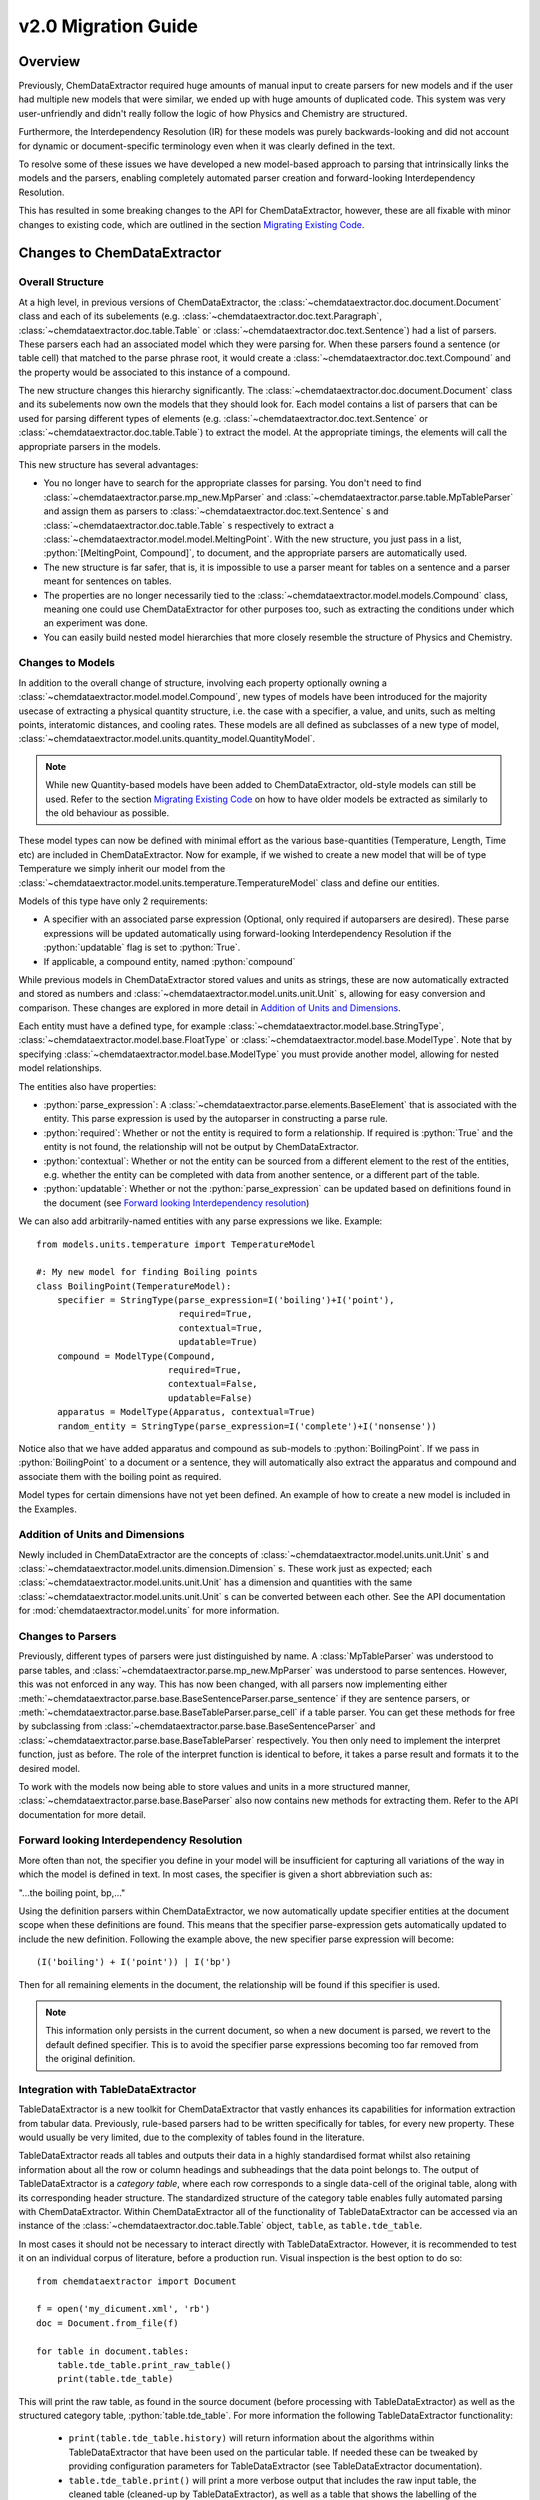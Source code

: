 .. _migration_guide:

.. role:: python(code)
   :language: python

******************************************
v2.0 Migration Guide
******************************************

Overview
=================================

Previously, ChemDataExtractor required huge amounts of manual input to create parsers for new models and if the user had multiple new models that were similar, we ended up with huge amounts of duplicated code. This system was very user-unfriendly and didn't really follow the logic of how Physics and Chemistry are structured.

Furthermore, the Interdependency Resolution (IR) for these models was purely backwards-looking and did not account for dynamic or document-specific terminology even when it was clearly defined in the text.

To resolve some of these issues we have developed a new model-based approach to parsing that intrinsically links the models and the parsers, enabling completely automated parser creation and forward-looking Interdependency Resolution.

This has resulted in some breaking changes to the API for ChemDataExtractor, however, these are all fixable with minor changes to existing code, which are outlined in the section `Migrating Existing Code`_.

Changes to ChemDataExtractor
=================================

Overall Structure
-------------------------

At a high level, in previous versions of ChemDataExtractor, the :class:`~chemdataextractor.doc.document.Document` class and each of its subelements (e.g. :class:`~chemdataextractor.doc.text.Paragraph`, :class:`~chemdataextractor.doc.table.Table` or :class:`~chemdataextractor.doc.text.Sentence`) had a list of parsers. These parsers each had an associated model which they were parsing for. When these parsers found a sentence (or table cell) that matched to the parse phrase root, it would create a :class:`~chemdataextractor.doc.text.Compound` and the property would be associated to this instance of a compound.

The new structure changes this hierarchy significantly. The :class:`~chemdataextractor.doc.document.Document` class and its subelements now own the models that they should look for. Each model contains a list of parsers that can be used for parsing different types of elements (e.g. :class:`~chemdataextractor.doc.text.Sentence` or :class:`~chemdataextractor.doc.table.Table`) to extract the model. At the appropriate timings, the elements will call the appropriate parsers in the models.

This new structure has several advantages:

- You no longer have to search for the appropriate classes for parsing. You don't need to find :class:`~chemdataextractor.parse.mp_new.MpParser` and :class:`~chemdataextractor.parse.table.MpTableParser` and assign them as parsers to :class:`~chemdataextractor.doc.text.Sentence` s and :class:`~chemdataextractor.doc.table.Table` s respectively to extract a :class:`~chemdataextractor.model.model.MeltingPoint`. With the new structure, you just pass in a list, :python:`[MeltingPoint, Compound]`, to document, and the appropriate parsers are automatically used.

- The new structure is far safer, that is, it is impossible to use a parser meant for tables on a sentence and a parser meant for sentences on tables.

- The properties are no longer necessarily tied to the :class:`~chemdataextractor.model.models.Compound` class, meaning one could use ChemDataExtractor for other purposes too, such as extracting the conditions under which an experiment was done.

- You can easily build nested model hierarchies that more closely resemble the structure of Physics and Chemistry.

Changes to Models
----------------------------------

In addition to the overall change of structure, involving each property optionally owning a :class:`~chemdataextractor.model.model.Compound`, new types of models have  been introduced for the majority usecase of extracting a physical quantity structure, i.e. the case with a specifier, a value, and units, such as melting points, interatomic distances, and cooling rates.
These models are all defined as subclasses of a new type of model, :class:`~chemdataextractor.model.units.quantity_model.QuantityModel`.

.. note::

    While new Quantity-based models have been added to ChemDataExtractor, old-style models can still be used. Refer to the section `Migrating Existing Code`_ on how to have older models be extracted as similarly to the old behaviour as possible.

These model types can now be defined with minimal effort as the various base-quantities (Temperature, Length, Time etc) are included in ChemDataExtractor. Now for example, if we wished to create a new model that will be of type Temperature we simply inherit our model from the :class:`~chemdataextractor.model.units.temperature.TemperatureModel` class and define our entities.

Models of this type have only 2 requirements:

- A specifier with an associated parse expression (Optional, only required if autoparsers are desired). These parse expressions will be updated automatically using forward-looking Interdependency Resolution if the :python:`updatable` flag is set to :python:`True`.
- If applicable, a compound entity, named :python:`compound`

While previous models in ChemDataExtractor stored values and units as strings, these are now automatically extracted and stored as numbers and :class:`~chemdataextractor.model.units.unit.Unit` s, allowing for easy conversion and comparison. These changes are explored in more detail in `Addition of Units and Dimensions`_.

Each entity must have a defined type, for example :class:`~chemdataextractor.model.base.StringType`, :class:`~chemdataextractor.model.base.FloatType` or :class:`~chemdataextractor.model.base.ModelType`. Note that by specifying :class:`~chemdataextractor.model.base.ModelType` you must provide another model, allowing for nested model relationships.

The entities also have properties:

- :python:`parse_expression`: A :class:`~chemdataextractor.parse.elements.BaseElement` that is associated with the entity. This parse expression is used by the autoparser in constructing a parse rule.

- :python:`required`: Whether or not the entity is required to form a relationship. If required is :python:`True` and the entity is not found, the relationship will not be output by ChemDataExtractor.

- :python:`contextual`: Whether or not the entity can be sourced from a different element to the rest of the entities, e.g. whether the entity can be completed with data from another sentence, or a different part of the table.

- :python:`updatable`: Whether or not the :python:`parse_expression` can be updated based on definitions found in the document (see `Forward looking Interdependency resolution`_)

We can also add arbitrarily-named entities with any parse expressions we like.
Example::

    from models.units.temperature import TemperatureModel

    #: My new model for finding Boiling points
    class BoilingPoint(TemperatureModel):
        specifier = StringType(parse_expression=I('boiling')+I('point'),
                               required=True,
                               contextual=True,
                               updatable=True)
        compound = ModelType(Compound,
                             required=True,
                             contextual=False,
                             updatable=False)
        apparatus = ModelType(Apparatus, contextual=True)
        random_entity = StringType(parse_expression=I('complete')+I('nonsense'))

Notice also that we have added apparatus and compound as sub-models to :python:`BoilingPoint`. If we pass in :python:`BoilingPoint` to a document or a sentence, they will automatically also extract the apparatus and compound and associate them with the boiling point as required.

Model types for certain dimensions have not yet been defined. An example of how to create a new model is included in the Examples.

Addition of Units and Dimensions
--------------------------------

Newly included in ChemDataExtractor are the concepts of :class:`~chemdataextractor.model.units.unit.Unit` s and :class:`~chemdataextractor.model.units.dimension.Dimension` s. These work just as expected; each :class:`~chemdataextractor.model.units.unit.Unit` has a dimension and quantities with the same :class:`~chemdataextractor.model.units.unit.Unit` s can be converted between each other. See the API documentation for :mod:`chemdataextractor.model.units` for more information.

Changes to Parsers
--------------------

Previously, different types of parsers were just distinguished by name. A :class:`MpTableParser` was understood to parse tables, and :class:`~chemdataextractor.parse.mp_new.MpParser` was understood to parse sentences. However, this was not enforced in any way. This has now been changed, with all parsers now implementing either :meth:`~chemdataextractor.parse.base.BaseSentenceParser.parse_sentence` if they are sentence parsers, or :meth:`~chemdataextractor.parse.base.BaseTableParser.parse_cell` if a table parser. You can get these methods for free by subclassing from :class:`~chemdataextractor.parse.base.BaseSentenceParser` and :class:`~chemdataextractor.parse.base.BaseTableParser` respectively. You then only need to implement the interpret function, just as before.
The role of the interpret function is identical to before, it takes a parse result and formats it to the desired model.

To work with the models now being able to store values and units in a more structured manner, :class:`~chemdataextractor.parse.base.BaseParser` also now contains new methods for extracting them. Refer to the API documentation for more detail.

Forward looking Interdependency Resolution
------------------------------------------

More often than not, the specifier you define in your model will be insufficient for capturing all variations of the way in which the model is defined in text. In most cases, the specifier is given a short abbreviation such as:

"...the boiling point, bp,..."

Using the definition parsers within ChemDataExtractor, we now automatically update specifier entities at the document scope when these definitions are found. This means that the specifier parse-expression gets automatically updated to include the new definition. Following the example above, the new specifier parse expression will become::

(I('boiling') + I('point')) | I('bp')

Then for all remaining elements in the document, the relationship will be found if this specifier is used.

.. note::

    This information only persists in the current document, so when a new document is parsed, we revert to the default defined specifier. This is to avoid the specifier parse expressions becoming too far removed from the original definition.

Integration with TableDataExtractor
-----------------------------------

TableDataExtractor is a new toolkit for ChemDataExtractor that vastly enhances its capabilities for information extraction from tabular data.
Previously, rule-based parsers had to be written specifically for tables, for every new property. These would usually be very limited, due to the complexity of tables found in the literature.

TableDataExtractor reads all tables and outputs their data in a highly standardised format whilst also retaining information about all the row or column headings and subheadings that the data point belongs to. The output of TableDataExtractor is a *category table*, where each row corresponds to a single data-cell of the original table, along with its corresponding header structure.
The standardized structure of the category table enables fully automated parsing with ChemDataExtractor. Within ChemDataExtractor all of the functionality of TableDataExtractor can be accessed via an instance of the :class:`~chemdataextractor.doc.table.Table` object, ``table``, as ``table.tde_table``.

In most cases it should not be necessary to interact directly with TableDataExtractor. However, it is recommended to test it on an individual corpus of literature, before a production run.
Visual inspection is the best option to do so::

    from chemdataextractor import Document

    f = open('my_dicument.xml', 'rb')
    doc = Document.from_file(f)

    for table in document.tables:
        table.tde_table.print_raw_table()
        print(table.tde_table)

This will print the raw table, as found in the source document (before processing with TableDataExtractor) as well as the structured category table, :python:`table.tde_table`.
For more information the following TableDataExtractor functionality:

    * ``print(table.tde_table.history)`` will return information about the algorithms within TableDataExtractor that have been used on the particular table. If needed these can be tweaked by providing configuration parameters for TableDataExtractor (see TableDataExtractor documentation).
    * ``table.tde_table.print()`` will print a more verbose output that includes the raw input table, the cleaned table (cleaned-up by TableDataExtractor), as well as a table that shows the labelling of the sections of the table.
    * ``table.tde_table.to_pandas()`` outputs the table as Pandas DataFrame. This can be useful for further analysis.

More information can be found in the `TableDataExtractor documentation <https://cambridgemolecularengineering-tabledataextractor.readthedocs-hosted.com/en/latest/>`_.


Automatic Parsers
----------------------------------

Due to the built-in forward-looking Interdependency Resolution we no longer have to manually specify as many specifiers when looking for new properties. The quantity extraction involving units and dimensions provides rich new metadata on our extracted values.
These features make data extraction with ChemDataExtractor inherently much more powerful and context-rich.

We have taken advantage this new data to create automatic parsers for both sentences and tables. Any subclasses of :class:`~chemdataextractor.model.units.quantity_model.QuantityModel` have, by default, automatic parsers enabled, meaning no user intervention is needed to start extracting. These automatic parsers work especially well with the TableDataExtractor tables, which store the data in a highly standardised format. Thus, no user adjustments will be needed to extract data from tables.

.. note::

    These parsers rely on the specifier and units information provided in :class:`~chemdataextractor.model.units.quantity_model.QuantityModel`, and described above. Therefore, they cannot be used with existing subclasses of :class:`~chemdataextractor.model.base.BaseModel` and, if needed, new model classes resembling the old ones can be written for that purpose.


Integration with Snowball
-----------------------------------

Due to the new ability of ChemDataExtractor to construct simple parsers automatically, Snowball is now fully integrated into the ChemDataExtractor workflow. Still, training of the Snowball algorithm needs to be performed. However, this is now much simpler to invoke. The Snowball algorithm is simply another parser that can optionally be used and can be passed into the models in the same way as any other custom created parser. Here is an example of using Snowball to extract Curie temperatures::

    class CurieTemperature(TemperatureModel):
        specifier_expression = (I('Curie')+I('temperature') | I('TC')).add_action(join)
        specifier = StringType(parse_expression=specifier_expression, required=True, contextual=False, updatable=True)
        compound = ModelType(Compound, required=True, contextual=True)


    #1. Train from a single/multiple sentences/documents
    s = Sentence('Cobalt displays a Curie Temperature of 1388 K which is higher than BiFeO3.')
    corpus = [s]

    #2. Or train from a path to files
    corpus = './tests/data/relex/curie_training_set/'

    sb = Snowball(CurieTemperature)
    sb.train(corpus)
    CurieTemperature.parsers.append(sb)

Parsing
-----------------------------------

As a result we now have 3 different text parsing methods, each with its own advantages and disadvantages when it comes to extraction precision and recall.

The auto-generated text-parsers, of type :class:`~chemdataextractor.parse.auto.AutoSentenceParser` are very lenient. The root phrases for these parsers find any sentences that contain the required entities and return the first match to the models. As such, parsing with only the auto sentence parser will yield high recall but low precision.
Furthermore, you will only extract correct relations from sentences that contain single instances of your model.

Snowball parsing is the opposite end of the precision-recall spectrum. Snowball is designed to be high precision and low recall based on the training data.

Therefore, if you wish to extract with both high precision and high recall, you will still need to write parse rules for complicated sentence structures, or train Snowball very extensively.

On the other hand, if you only wish to extract data from tables, the automated table parsers normally don't require any further adjustments for simple models.

Migrating Existing Code
=================================

This section is aimed at migrating existing code to run in ChemDataExtractor 2.0 without adding any new functionality. For information on how to take advantage of the new features please also refer to `Upgrading Existing Code`_.

Migrating Models
-----------------
When a model was previously written, a reference to the model would need to be added to  Compound. This no longer needs to be done, so where the old version would have been::

    from chemdataextractor.model import BaseModel, StringType, ListType, ModelType
    from chemdataextractor.model import Compound

    class BoilingPoint(BaseModel):
        value = StringType()
        units = StringType()

    Compound.boiling_points = ListType(ModelType(BoilingPoint))

The new way to write this would be::

    from chemdataextractor.model import BaseModel, StringType, ModelType
    from chemdataextractor.model import Compound

    class BoilingPoint(BaseModel):
        value = StringType()
        units = StringType()
        compound = ModelType(Compound)
        parsers = [BpParser()]

Where BpParser will be explained in the next section.

Migrating Parsers
-----------------

The old way to write a parser would be to explicitly import the model and create it. This is no longer necessary, as all parsers contain a :python:`model` attribute which is set at the required timing by the model. this means that a parser written before as::

    import re
    from chemdataextractor.parse import R, I, W, Optional, merge
    from chemdataextractor.parse.base import BaseParser
    from chemdataextractor.utils import first

    prefix = (R(u'^b\.?p\.?$', re.I) | I(u'boiling') + I(u'point')).hide()
    units = (W(u'°') + Optional(R(u'^[CFK]\.?$')))(u'units').add_action(merge)
    value = R(u'^\d+(\.\d+)?$')(u'value')
    bp = (prefix + value + units)(u'bp')

    class BpParser(BaseParser):
        root = bp

        def interpret(self, result, start, end):
            compound = Compound(
                boiling_points=[
                    BoilingPoint(
                        value=first(result.xpath('./value/text()')),
                        units=first(result.xpath('./units/text()'))
                    )
                ]
            )
            yield compound

would now be written as::

    import re
    from chemdataextractor.parse import R, I, W, Optional, merge
    from chemdataextractor.parse.base import BaseSentenceParser
    from chemdataextractor.utils import first
    from chemdataextractor.model import Compound

    prefix = (R(u'^b\.?p\.?$', re.I) | I(u'boiling') + I(u'point')).hide()
    units = (W(u'°') + Optional(R(u'^[CFK]\.?$')))(u'units').add_action(merge)
    value = R(u'^\d+(\.\d+)?$')(u'value')
    bp = (prefix + value + units)(u'bp')

    class BpParser(BaseSentenceParser):
        root = bp

        def interpret(self, result, start, end):
            boiling_point = self.model(value=first(result.xpath('./value/text()')),
                                       units=first(result.xpath('./units/text()')))
            yield boiling_point

Note also that the parser now inherits from :class:`~chemdataextractor.parse.base.BaseSentenceParser` as opposed to :class:`~chemdataextractor.parse.base.BaseParser` as it is a parser for sentences.

Extracting Properties
-----------------------

To extract a certain model, prior to 2.0, one had to set the parsers or the document. Instead of this, you now pass in the model that you want to extract from the document, so instead of this::

    document.parsers = [BpParser()]

you would write::

    document.models = [BoilingPoint]

Note that you should now pass in the class for the model you are parsing instead of an instance of the parser as before.


Upgrading Existing Code
=============================

The above small alterations are enough to get your code up and running, but to make the most of what ChemDataExtractor 2.0, you can upgrade your existing codebase to extract richer properties more easily.

Upgrading Models
------------------

A key new feature of version 2.0 are the new :class:`~chemdataextractor.model.units.quantity_model.QuantityModel` classes. These new models are much more versatile in that they extract values and errors as floats (or lists of floats), and units are properly identified and extracted. If your existing models are already of one of the dimensions defined in ChemDataExtractor, i.e. Length, Mass, Time, or Temperature, then it's easy. Just remove value and units properties, as those are included by default, and write the model as a subclass of the appropriate model.

For example, the :python:`BoilingPoint` class we wrote earlier can be further transformed::

    from chemdataextractor.model import TemperatureModel, StringType, ModelType
    from chemdataextractor.model import Compound

    class BoilingPoint(TemperatureModel):
        compound = ModelType(Compound)
        parsers = [BpParser()]

Defining your own dimensions is also easy; an example of how it's done within ChemDataExtractor for temperatures is provided below, and further information can be found in the :mod:`API documentation <chemdataextractor.model.units>`, and in the documentation on :ref:`creating new units and dimensions<creating_units>`. ::

    from __future__ import absolute_import
    from __future__ import division
    from __future__ import print_function
    from __future__ import unicode_literals

    import logging

    from .quantity_model import QuantityModel
    from .unit import Unit
    from .dimension import Dimension
    from ...parse.elements import W, I, R, Optional, Any, OneOrMore, Not, ZeroOrMore
    from ...parse.actions import merge, join

    log = logging.getLogger(__name__)


    class Temperature(Dimension):
        """
        Dimension subclass for temperatures.
        """
        pass


    class TemperatureModel(QuantityModel):
        """
        Model for temperatures.
        """
        dimensions = Temperature()


    class TemperatureUnit(Unit):
        """
        Base class for units with dimensions of temperature.
        The standard value for temperature is defined to be a Kelvin, implemented in the Kelvin class.
        """

        def __init__(self, magnitude=0.0, powers=None):
            super(TemperatureUnit, self).__init__(Temperature(), magnitude, powers)


    class Kelvin(TemperatureUnit):
        """
        Class for Kelvins.
        """

        def convert_value_to_standard(self, value):
            return value

        def convert_value_from_standard(self, value):
            return value

        def convert_error_to_standard(self, error):
            return error

        def convert_error_from_standard(self, error):
            return error


    class Celsius(TemperatureUnit):
        """
        Class for Celsius
        """

        def convert_value_to_standard(self, value):
            return value + 273.15

        def convert_value_from_standard(self, value):
            return value - 273.15

        def convert_error_to_standard(self, error):
            return error

        def convert_error_from_standard(self, error):
            return error


    class Fahrenheit(TemperatureUnit):
        """
        Class for Fahrenheit.
        """

        def convert_value_to_standard(self, value):
            return (value + 459.67) * (5. / 9.)

        def convert_value_from_standard(self, value):
            return value * (9. / 5.) - 459.67

        def convert_error_to_standard(self, error):
            return error * (5. / 9.)

        def convert_error_from_standard(self, error):
            return error * (9. / 5.)


    units_dict = {R('°?(((K|k)elvin(s)?)|K)\.?', group=0): Kelvin,
                  R('(°C|((C|c)elsius))\.?', group=0): Celsius,
                  R('°?((F|f)ahrenheit|F)\.?', group=0): Fahrenheit,
                  R('°|C', group=0): None}
    # The final element in units_dict is given to ensure that '°C' is parsed correctly,
    # as the tokenizer splits it into two. When a parser element is assigned to None,
    # this means that this element will be ignored when extracting units, but will
    # be taken into account for autoparsers to extract from sentences.
    Temperature.units_dict = units_dict


Upgrading Parsers
------------------

To define this model is great, but we also need to upgrade the parser to make sure that these properties are actually extracted. Let's continue with the boiling point example to see how we'd change :python:`BpParser` to make it extract this information. ::

    import re
    from chemdataextractor.parse import R, I, W, Optional, merge
    from chemdataextractor.parse.base import BaseSentenceParser
    from chemdataextractor.utils import first
    from chemdataextractor.model import Compound

    prefix = (R(u'^b\.?p\.?$', re.I) | I(u'boiling') + I(u'point')).hide()
    units = (W(u'°') + Optional(R(u'^[CFK]\.?$')))(u'units').add_action(merge)
    value = R(u'^\d+(\.\d+)?$')(u'value')
    bp = (prefix + value + units)(u'bp')

    class BpParser(BaseParser):
        root = bp

        def interpret(self, result, start, end):
            try:
                raw_value = first(result.xpath('./value/text()'))
                raw_units = first(result.xpath('./units/text()'))
                boiling_point = self.model(raw_value=raw_value,
                            raw_units=raw_units,
                            value=self.extract_value(raw_value),
                            error=self.extract_error(raw_value),
                            units=self.extract_units(raw_units, strict=True))
                yield boiling_point
            except TypeError as e:
                log.debug(e)

These parsers can also be made faster by setting the optional :attr:`~chemdataextractor.parse.base.BaseParser.trigger_phrase` attribute. The parse element contained in this attribute is run before the root phrase is run, which can result in substantial performance improvements if the root phrase is large and complicated. However, in the case of :python:`BpParser` above, the root phrase itself is so simple that setting this attribute could make the parser slightly slower. You should consider setting the :attr:`~chemdataextractor.parse.base.BaseParser.trigger_phrase` for real, more complicated parsers if you are finding the parser to be running too slowly.

Using Automatic Parsers
----------------------------

This is actually the easiest part of upgrading to take advantage of 2.0's features; you only need to add a basic specifier and not set your own parsers, then ChemDataExtractor will handle it all for you. ::

    from chemdataextractor.model import TemperatureModel, StringType, ModelType
    from chemdataextractor.model import Compound
    from chemdataextractor.parse.actions import join
    from chemdataextractor.parse import I

    class BoilingPoint(TemperatureModel):
        specifier = StringType(parse_expression=(I('Boiling') + I('Point')).add_action(join), required=True)
        compound = ModelType(Compound)

Alternatively, if you want to use the parser you wrote yourself instead of the automatic sentence parser, you can do the following::

    from chemdataextractor.model import TemperatureModel, StringType, ModelType
    from chemdataextractor.model import Compound
       from chemdataextractor.parse.actions import join
    from chemdataextractor.parse import I
    from chemdataextractor.parse.auto import AutoSentenceParser, AutoTableParser


    class BoilingPoint(TemperatureModel):
        specifier = StringType(parse_expression=(I('Boiling') + I('Point')).add_action(join), required=True)
        compound = ModelType(Compound)
        parsers = [BpParser(), AutoTableParser()]

.. note::

    All parsers added to a class under parsers will be run on the document, so it's best not to have more than one parser which acts on the same type of element to avoid having a large number of duplicated results.

.. note::

    For autoparsers to work correctly, it is **strongly** recommended that you set :python:`required=True` on specifier, but in that case, it's also important that you set some value for the specifier (it doesn't matter what) when extracted with a manual parser, else the record will not be returned.

    Also key to making autoparsers work correctly is to always include :python:`add_action(join)` to the end of any parse expressions to ensure that multi-word parse expressions can be picked up correctly by the autoparser.

Fully Nested Models
-----------------------

v2.0 brings the capability to nest models within other models. A simple example of this is that many models, such as the :python:`BoilingPoint` model we defined earlier, contains a model for compound. However, this also works with user-defined properties, and each of these models only needs to parse its surface-level properties, with everything else being merged in later. This nesting can in theory go multiple levels.

As a toy example, say we wanted to associate some additional properties to the boiling point, like the specific heat capacity of the material, and we're in turn interested in the dimensions of the apparatus used to measure the specific heat capacity::

    from chemdataextractor.model import TemperatureModel, LengthModel, StringType, ModelType, QuantityModel, Compound
    from chemdataextractor.model.units import Length, Mass, Temperature, Time
    from chemdataextractor.parse.actions import join
    from chemdataextractor.parse import I
    from chemdataextractor.doc import Document, Paragraph, Heading


    class ApparatusLength(LengthModel):
        specifier = StringType(parse_expression=(I('measured') + I('with')).add_action(join), required=True)


    class SpecificHeatCapacity(QuantityModel):
        dimensions = ((Length() ** 2) * Mass()) / ((Time() ** 2) * Temperature())
        specifier = StringType(parse_expression=(I('Specific') + I('Heat') + I('Capacity')).add_action(join), required=True)
        apparatuslength = ModelType(ApparatusLength, contextual=True)


    class BoilingPoint(TemperatureModel):
        specifier = StringType(parse_expression=(I('Boiling') + I('Point')).add_action(join), required=True)
        compound = ModelType(Compound, contextual=True)
        heat_capacity = ModelType(SpecificHeatCapacity, required=True, contextual=True)


    document = Document(
        Heading('H2O boiling point, measured with a 200cm long apparatus'),
        Paragraph('H2O was found to have a boiling point of 100 °C, with a specific heat capacity of 200 kgm2K-1s-2).'))
    document.models = [BoilingPoint]
    print(document.records.serialize())

The above code will print::

     [{'BoilingPoint':
    {'raw_value': '100',
    'raw_units': '°C',
    'value': [100.0],
    'units': 'Celsius^(1.0)',
    'specifier': 'boiling point',
    'compound': {'Compound': {'names': ['H2O']}},
    'heat_capacity': {'SpecificHeatCapacity':
                     {'raw_value': '200',
                     'raw_units': 'kgm2K-1s-2',
                     'value': [200.0],
                     'units': '(10^3.0) * Gram^(1.0)  Kelvin^(-1.0)  Meter^(2.0)  Second^(-2.0)',
                     'specifier': 'specific heat capacity',
                     'apparatuslength': {'ApparatusLength':
                                        {'raw_value': '200',
                                        'raw_units': 'cm',
                                        'value': [200.0],
                                        'units': '(10^-2.0) * Meter^(1.0)',
                                        'specifier': 'measured with'}}}}}}]

.. tip:: Complex hierarchies of nested models are now possible, taking the appropriate ``required`` flags into account for each nested model. For table data, models will automatically be extracted and merged appropriately, regardless of the ``contextual`` flags, as long as all the submodels share a common ``compound`` element.




